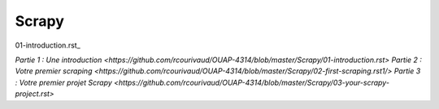 Scrapy
=====

01-introduction.rst_

.. 01-introduction.rst:


`Partie 1 : Une introduction <https://github.com/rcourivaud/OUAP-4314/blob/master/Scrapy/01-introduction.rst>`
`Partie 2 : Votre premier scraping <https://github.com/rcourivaud/OUAP-4314/blob/master/Scrapy/02-first-scraping.rst1/>`
`Partie 3 : Votre premier projet Scrapy <https://github.com/rcourivaud/OUAP-4314/blob/master/Scrapy/03-your-scrapy-project.rst>`
